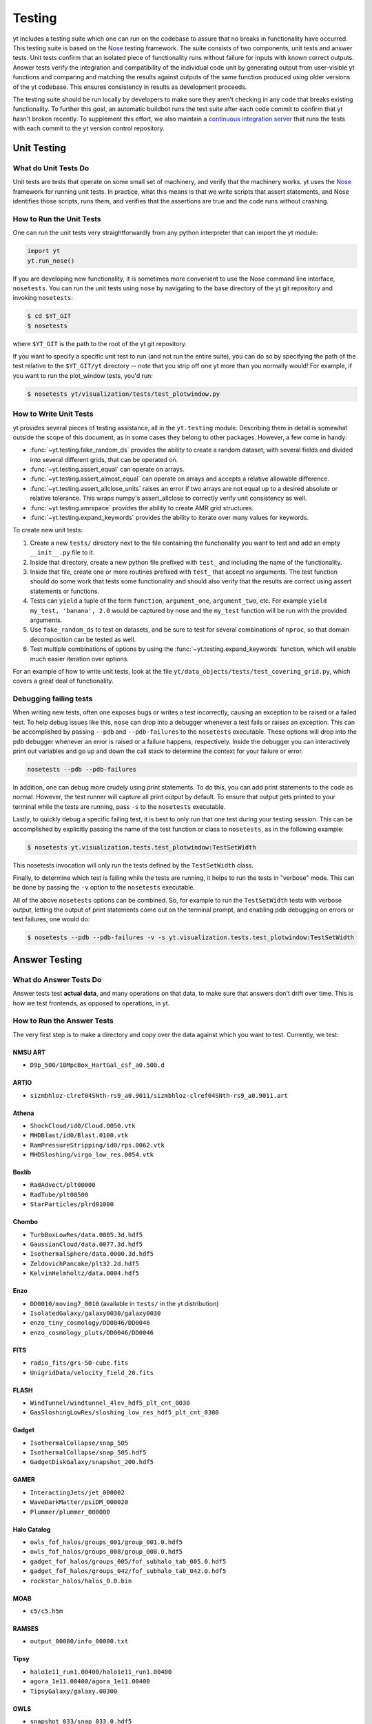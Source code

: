 .. _testing:

Testing
=======

yt includes a testing suite which one can run on the codebase to assure that no
breaks in functionality have occurred.  This testing suite is based on the Nose_
testing framework.  The suite consists of two components, unit tests and answer
tests. Unit tests confirm that an isolated piece of functionality runs without
failure for inputs with known correct outputs.  Answer tests verify the
integration and compatibility of the individual code unit by generating output
from user-visible yt functions and comparing and matching the results against
outputs of the same function produced using older versions of the yt codebase.
This ensures consistency in results as development proceeds.

.. _nosetests:

The testing suite should be run locally by developers to make sure they aren't
checking in any code that breaks existing functionality.  To further this goal,
an automatic buildbot runs the test suite after each code commit to confirm
that yt hasn't broken recently.  To supplement this effort, we also maintain a
`continuous integration server <https://tests.yt-project.org>`_ that runs the
tests with each commit to the yt version control repository.

.. _unit_testing:

Unit Testing
------------

What do Unit Tests Do
^^^^^^^^^^^^^^^^^^^^^

Unit tests are tests that operate on some small set of machinery, and verify
that the machinery works.  yt uses the `Nose
<http://nose.readthedocs.org/en/latest/>`_ framework for running unit tests.  In
practice, what this means is that we write scripts that assert statements, and
Nose identifies those scripts, runs them, and verifies that the assertions are
true and the code runs without crashing.

How to Run the Unit Tests
^^^^^^^^^^^^^^^^^^^^^^^^^

One can run the unit tests very straightforwardly from any python interpreter
that can import the yt module:

.. code-block:: python

   import yt
   yt.run_nose()

If you are developing new functionality, it is sometimes more convenient to use
the Nose command line interface, ``nosetests``. You can run the unit tests
using ``nose`` by navigating to the base directory of the yt git
repository and invoking ``nosetests``:

.. code-block:: bash

   $ cd $YT_GIT
   $ nosetests

where ``$YT_GIT`` is the path to the root of the yt git repository.

If you want to specify a specific unit test to run (and not run the entire
suite), you can do so by specifying the path of the test relative to the
``$YT_GIT/yt`` directory -- note that you strip off one yt more than you
normally would!  For example, if you want to run the plot_window tests, you'd
run:

.. code-block:: bash

   $ nosetests yt/visualization/tests/test_plotwindow.py

How to Write Unit Tests
^^^^^^^^^^^^^^^^^^^^^^^

yt provides several pieces of testing assistance, all in the ``yt.testing``
module.  Describing them in detail is somewhat outside the scope of this
document, as in some cases they belong to other packages.  However, a few come
in handy:

* :func:`~yt.testing.fake_random_ds` provides the ability to create a random
  dataset, with several fields and divided into several different
  grids, that can be operated on.
* :func:`~yt.testing.assert_equal` can operate on arrays.
* :func:`~yt.testing.assert_almost_equal` can operate on arrays and accepts a
  relative allowable difference.
* :func:`~yt.testing.assert_allclose_units` raises an error if two arrays are
  not equal up to a desired absolute or relative tolerance. This wraps numpy's
  assert_allclose to correctly verify unit consistency as well.
* :func:`~yt.testing.amrspace` provides the ability to create AMR grid
  structures.
* :func:`~yt.testing.expand_keywords` provides the ability to iterate over
  many values for keywords.

To create new unit tests:

#. Create a new ``tests/`` directory next to the file containing the
   functionality you want to test and add an empty ``__init__.py`` file to
   it.
#. Inside that directory, create a new python file prefixed with ``test_`` and
   including the name of the functionality.
#. Inside that file, create one or more routines prefixed with ``test_`` that
   accept no arguments. The test function should do some work that tests some
   functionality and should also verify that the results are correct using
   assert statements or functions.  
#. Tests can ``yield`` a tuple of the form ``function``, ``argument_one``,
   ``argument_two``, etc.  For example ``yield my_test, 'banana', 2.0`` would be
   captured by nose and the ``my_test`` function will be run with the provided
   arguments.
#. Use ``fake_random_ds`` to test on datasets, and be sure to test for
   several combinations of ``nproc``, so that domain decomposition can be
   tested as well.
#. Test multiple combinations of options by using the
   :func:`~yt.testing.expand_keywords` function, which will enable much
   easier iteration over options.

For an example of how to write unit tests, look at the file
``yt/data_objects/tests/test_covering_grid.py``, which covers a great deal of
functionality.

Debugging failing tests
^^^^^^^^^^^^^^^^^^^^^^^

When writing new tests, often one exposes bugs or writes a test incorrectly,
causing an exception to be raised or a failed test. To help debug issues like
this, ``nose`` can drop into a debugger whenever a test fails or raises an
exception. This can be accomplished by passing ``--pdb`` and ``--pdb-failures``
to the ``nosetests`` executable. These options will drop into the pdb debugger
whenever an error is raised or a failure happens, respectively. Inside the
debugger you can interactively print out variables and go up and down the call
stack to determine the context for your failure or error.

.. code-block:: bash

    nosetests --pdb --pdb-failures

In addition, one can debug more crudely using print statements. To do this,
you can add print statements to the code as normal. However, the test runner
will capture all print output by default. To ensure that output gets printed
to your terminal while the tests are running, pass ``-s`` to the ``nosetests``
executable.

Lastly, to quickly debug a specific failing test, it is best to only run that
one test during your testing session. This can be accomplished by explicitly
passing the name of the test function or class to ``nosetests``, as in the
following example:

.. code-block:: bash

    $ nosetests yt.visualization.tests.test_plotwindow:TestSetWidth

This nosetests invocation will only run the tests defined by the
``TestSetWidth`` class.

Finally, to determine which test is failing while the tests are running, it helps
to run the tests in "verbose" mode. This can be done by passing the ``-v`` option
to the ``nosetests`` executable.

All of the above ``nosetests`` options can be combined. So, for example to run
the ``TestSetWidth`` tests with verbose output, letting the output of print
statements come out on the terminal prompt, and enabling pdb debugging on errors
or test failures, one would do:

.. code-block:: bash

    $ nosetests --pdb --pdb-failures -v -s yt.visualization.tests.test_plotwindow:TestSetWidth

.. _answer_testing:

Answer Testing
--------------

What do Answer Tests Do
^^^^^^^^^^^^^^^^^^^^^^^

Answer tests test **actual data**, and many operations on that data, to make
sure that answers don't drift over time.  This is how we test frontends, as
opposed to operations, in yt.

.. _run_answer_testing:

How to Run the Answer Tests
^^^^^^^^^^^^^^^^^^^^^^^^^^^

The very first step is to make a directory and copy over the data against which
you want to test.  Currently, we test:

NMSU ART
~~~~~~~~

* ``D9p_500/10MpcBox_HartGal_csf_a0.500.d``

ARTIO
~~~~~

* ``sizmbhloz-clref04SNth-rs9_a0.9011/sizmbhloz-clref04SNth-rs9_a0.9011.art``

Athena
~~~~~~

* ``ShockCloud/id0/Cloud.0050.vtk``
* ``MHDBlast/id0/Blast.0100.vtk``
* ``RamPressureStripping/id0/rps.0062.vtk``
* ``MHDSloshing/virgo_low_res.0054.vtk``

Boxlib
~~~~~~

* ``RadAdvect/plt00000``
* ``RadTube/plt00500``
* ``StarParticles/plrd01000``

Chombo
~~~~~~

* ``TurbBoxLowRes/data.0005.3d.hdf5``
* ``GaussianCloud/data.0077.3d.hdf5``
* ``IsothermalSphere/data.0000.3d.hdf5``
* ``ZeldovichPancake/plt32.2d.hdf5``
* ``KelvinHelmholtz/data.0004.hdf5``

Enzo
~~~~

* ``DD0010/moving7_0010`` (available in ``tests/`` in the yt distribution)
* ``IsolatedGalaxy/galaxy0030/galaxy0030``
* ``enzo_tiny_cosmology/DD0046/DD0046``
* ``enzo_cosmology_pluts/DD0046/DD0046``

FITS
~~~~

* ``radio_fits/grs-50-cube.fits``
* ``UnigridData/velocity_field_20.fits``

FLASH
~~~~~

* ``WindTunnel/windtunnel_4lev_hdf5_plt_cnt_0030``
* ``GasSloshingLowRes/sloshing_low_res_hdf5_plt_cnt_0300``

Gadget
~~~~~~

* ``IsothermalCollapse/snap_505``
* ``IsothermalCollapse/snap_505.hdf5``
* ``GadgetDiskGalaxy/snapshot_200.hdf5``

GAMER
~~~~~~

* ``InteractingJets/jet_000002``
* ``WaveDarkMatter/psiDM_000020``
* ``Plummer/plummer_000000``

Halo Catalog
~~~~~~~~~~~~

* ``owls_fof_halos/groups_001/group_001.0.hdf5``
* ``owls_fof_halos/groups_008/group_008.0.hdf5``
* ``gadget_fof_halos/groups_005/fof_subhalo_tab_005.0.hdf5``
* ``gadget_fof_halos/groups_042/fof_subhalo_tab_042.0.hdf5``
* ``rockstar_halos/halos_0.0.bin``

MOAB
~~~~

* ``c5/c5.h5m``


RAMSES
~~~~~~

* ``output_00080/info_00080.txt``

Tipsy
~~~~~

* ``halo1e11_run1.00400/halo1e11_run1.00400``
* ``agora_1e11.00400/agora_1e11.00400``
* ``TipsyGalaxy/galaxy.00300``

OWLS
~~~~

* ``snapshot_033/snap_033.0.hdf5``

These datasets are available at http://yt-project.org/data/.

Next, add the config parameter ``test_data_dir`` pointing to 
directory with the test data you want to test with, e.g.:

.. code-block:: none

   $ yt config set yt test_data_dir /Users/tomservo/src/yt-data

More data will be added over time.  To run the answer tests, you must first
generate a set of test answers locally on a "known good" revision, then update
to the revision you want to test, and run the tests again using the locally
stored answers.

Let's focus on running the answer tests for a single frontend. It's possible to
run the answer tests for **all** the frontends, but due to the large number of
test datasets we currently use this is not normally done except on the yt
project's contiguous integration server.

.. code-block:: bash

   $ cd $YT_GIT
   $ nosetests --with-answer-testing --local --local-dir $HOME/Documents/test --answer-store --answer-name=local-tipsy yt.frontends.tipsy

This command will create a set of local answers from the tipsy frontend tests
and store them in ``$HOME/Documents/test`` (this can but does not have to be the
same directory as the ``test_data_dir`` configuration variable defined in your
``~/.config/yt/ytrc`` file) in a file named ``local-tipsy``. To run the tipsy
frontend's answer tests using a different yt changeset, update to that
changeset, recompile if necessary, and run the tests using the following
command:

.. code-block:: bash

   $ nosetests --with-answer-testing --local --local-dir $HOME/Documents/test --answer-name=local-tipsy yt.frontends.tipsy

The results from a nose testing session are pretty straightforward to
understand, the results for each test are printed directly to STDOUT.  If a test
passes, nose prints a period, F if a test fails, and E if the test encounters an
exception or errors out for some reason.  Explicit descriptions for each test
are also printed if you pass ``-v`` to the ``nosetests`` executable.  If you
want to also run tests for the 'big' datasets, then you will need to pass
``--answer-big-data`` to ``nosetests``.  For example, to run the tests for the
OWLS frontend, do the following:

.. code-block:: bash

   $ nosetests --with-answer-testing --local --local-dir $HOME/Documents/test --answer-store --answer-big-data yt.frontends.owls


How to Write Answer Tests
^^^^^^^^^^^^^^^^^^^^^^^^^

Tests can be added in the file ``yt/utilities/answer_testing/framework.py`` .
You can find examples there of how to write a test.  Here is a trivial example:

.. code-block:: python

   #!python
   class MaximumValueTest(AnswerTestingTest):
       _type_name = "MaximumValue"
       _attrs = ("field",)
       def __init__(self, ds_fn, field):
           super(MaximumValueTest, self).__init__(ds_fn)
           self.field = field

       def run(self):
           v, c = self.ds.find_max(self.field)
           result = np.empty(4, dtype="float64")
           result[0] = v
           result[1:] = c
           return result

       def compare(self, new_result, old_result):
           assert_equal(new_result, old_result)

What this does is calculate the location and value of the maximum of a
field.  It then puts that into the variable result, returns that from
``run`` and then in ``compare`` makes sure that all are exactly equal.

To write a new test:

* Subclass ``AnswerTestingTest``
* Add the attributes ``_type_name`` (a string) and ``_attrs``
  (a tuple of strings, one for each attribute that defines the test --
  see how this is done for projections, for instance)
* Implement the two routines ``run`` and ``compare``  The first
  should return a result and the second should compare a result to an old
  result.  Neither should yield, but instead actually return.  If you need
  additional arguments to the test, implement an ``__init__`` routine.
* Keep in mind that *everything* returned from ``run`` will be stored.  So if
  you are going to return a huge amount of data, please ensure that the test
  only gets run for small data.  If you want a fast way to measure something as
  being similar or different, either an md5 hash (see the grid values test) or
  a sum and std of an array act as good proxies.  If you must store a large
  amount of data for some reason, try serializing the data to a string
  (e.g. using ``numpy.ndarray.dumps``), and then compressing the data stream
  using ``zlib.compress``.
* Typically for derived values, we compare to 10 or 12 decimal places.
  For exact values, we compare exactly.

How To Write Answer Tests for a Frontend
^^^^^^^^^^^^^^^^^^^^^^^^^^^^^^^^^^^^^^^^

To add a new frontend answer test, first write a new set of tests for the data.
The Enzo example in ``yt/frontends/enzo/tests/test_outputs.py`` is
considered canonical.  Do these things:

* Create a new directory, ``tests`` inside the frontend's directory.

* Create a new file, ``test_outputs.py`` in the frontend's ``tests``
  directory.

* Create a new routine that operates similarly to the routines you can see
  in Enzo's output tests.

  * This routine should test a number of different fields and data objects.

  * The test routine itself should be decorated with
    ``@requires_ds(test_dataset_name)``. This decorator can accept the
    argument ``big_data=True`` if the test is expensive. The
    ``test_dataset_name`` should be a string containing the path you would pass
    to the ``yt.load`` function. It does not need to be the full path to the
    dataset, since the path will be automatically prepended with the location of
    the test data directory.  See :ref:`configuration-file` for more information
    about the ``test_data-dir`` configuration option.

  * There are ``small_patch_amr`` and ``big_patch_amr`` routines that you can
    yield from to execute a bunch of standard tests. In addition we have created
    ``sph_answer`` which is more suited for particle SPH datasets. This is where
    you should start, and then yield additional tests that stress the outputs in
    whatever ways are necessary to ensure functionality.

If you are adding to a frontend that has a few tests already, skip the first
two steps.

How to Write Image Comparison Tests
^^^^^^^^^^^^^^^^^^^^^^^^^^^^^^^^^^^

We have a number of tests designed to compare images as part of yt. We make use
of some functionality from matplotlib to automatically compare images and detect
differences, if any. Image comparison tests are used in the plotting and volume
rendering machinery.

The easiest way to use the image comparison tests is to make use of the
``GenericImageTest`` class. This class takes three arguments:

* A dataset instance (e.g. something you load with ``yt.load`` or
  ``data_dir_load``)
* A function the test machinery can call which will save an image to disk. The
  test class will then find any images that get created and compare them with the
  stored "correct" answer.
* An integer specifying the number of decimal places to use when comparing
  images. A smaller number of decimal places will produce a less stringent test.
  Matplotlib uses an L2 norm on the full image to do the comparison tests, so
  this is not a pixel-by-pixel measure, and surprisingly large variations will
  still pass the test if the strictness of the comparison is not high enough.

You *must* decorate your test function with ``requires_ds``, otherwise the
answer testing machinery will not be properly set up.

Here is an example test function:

.. code-block:: python

   from yt.utilities.answer_testing.framework import \
       GenericImageTest, requires_ds, data_dir_load

   from matplotlib import pyplot as plt

   @requires_ds(my_ds)
   def test_my_ds():
       ds = data_dir_load(my_ds)

       def create_image(filename_prefix):
           plt.plot([1, 2], [1, 2])
           plt.savefig(filename_prefix)
       test = GenericImageTest(ds, create_image, 12)

       # this ensures the test has a unique key in the
       # answer test storage file
       test.prefix = "my_unique_name"

       # this ensures a nice test name in nose's output
       test_my_ds.__name__ = test.description

       yield test

Another good example of an image comparison test is the
``PlotWindowAttributeTest`` defined in the answer testing framework and used in
``yt/visualization/tests/test_plotwindow.py``. This test shows how a new answer
test subclass can be used to programmatically test a variety of different methods
of a complicated class using the same test class. This sort of image comparison
test is more useful if you are finding yourself writing a ton of boilerplate
code to get your image comparison test working.  The ``GenericImageTest`` is
more useful if you only need to do a one-off image comparison test.

Enabling Answer Tests on Jenkins
^^^^^^^^^^^^^^^^^^^^^^^^^^^^^^^^
Before any code is added to or modified in the yt codebase, each incoming
changeset is run against all available unit and answer tests on our `continuous
integration server <https://tests.yt-project.org>`_. While unit tests are
autodiscovered by `nose <http://nose.readthedocs.org/en/latest/>`_ itself,
answer tests require definition of which set of tests constitute to a given
answer. Configuration for the integration server is stored in
*tests/tests.yaml* in the main yt repository:

.. code-block:: yaml

   answer_tests:
      local_artio_000:
         - yt/frontends/artio/tests/test_outputs.py
   # ...
   other_tests:
      unittests:
         - '-v'
         - '-s'

Each element under *answer_tests* defines answer name (*local_artio_000* in above
snippet) and specifies a list of files/classes/methods that will be validated
(*yt/frontends/artio/tests/test_outputs.py* in above snippet). On the testing
server it is translated to:

.. code-block:: bash

   $ nosetests --with-answer-testing --local --local-dir ... --answer-big-data \
      --answer-name=local_artio_000 \
      yt/frontends/artio/tests/test_outputs.py

If the answer doesn't exist on the server yet, ``nosetests`` is run twice and
during first pass ``--answer-store`` is added to the commandline.

Updating Answers
~~~~~~~~~~~~~~~~

In order to regenerate answers for a particular set of tests it is sufficient to
change the answer name in *tests/tests.yaml* e.g.:

.. code-block:: diff

   --- a/tests/tests.yaml
   +++ b/tests/tests.yaml
   @@ -25,7 +25,7 @@
        - yt/analysis_modules/halo_finding/tests/test_rockstar.py
        - yt/frontends/owls_subfind/tests/test_outputs.py

   -  local_owls_000:
   +  local_owls_001:
        - yt/frontends/owls/tests/test_outputs.py

      local_pw_000:

would regenerate answers for OWLS frontend. 

When adding tests to an existing set of answers (like ``local_owls_000`` or ``local_varia_000``), 
it is considered best practice to first submit a pull request adding the tests WITHOUT incrementing 
the version number. Then, allow the tests to run (resulting in "no old answer" errors for the missing
answers). If no other failures are present, you can then increment the version number to regenerate
the answers. This way, we can avoid accidently covering up test breakages. 

Adding New Answer Tests
~~~~~~~~~~~~~~~~~~~~~~~

In order to add a new set of answer tests, it is sufficient to extend the
*answer_tests* list in *tests/tests.yaml* e.g.:

.. code-block:: diff

   --- a/tests/tests.yaml
   +++ b/tests/tests.yaml
   @@ -60,6 +60,10 @@
        - yt/analysis_modules/absorption_spectrum/tests/test_absorption_spectrum.py:test_absorption_spectrum_non_cosmo
        - yt/analysis_modules/absorption_spectrum/tests/test_absorption_spectrum.py:test_absorption_spectrum_cosmo

   +  local_gdf_000:
   +    - yt/frontends/gdf/tests/test_outputs.py
   +
   +
    other_tests:
      unittests:

Restricting Python Versions for Answer Tests
~~~~~~~~~~~~~~~~~~~~~~~~~~~~~~~~~~~~~~~~~~~~

If for some reason a test can be run only for a specific version of python it is
possible to indicate this by adding a ``[py2]`` or ``[py3]`` tag. For example:

.. code-block:: yaml

   answer_tests:
      local_test_000:
         - yt/test_A.py  # [py2]
         - yt/test_B.py  # [py3]

would result in ``test_A.py`` being run only for *python2* and ``test_B.py``
being run only for *python3*.
